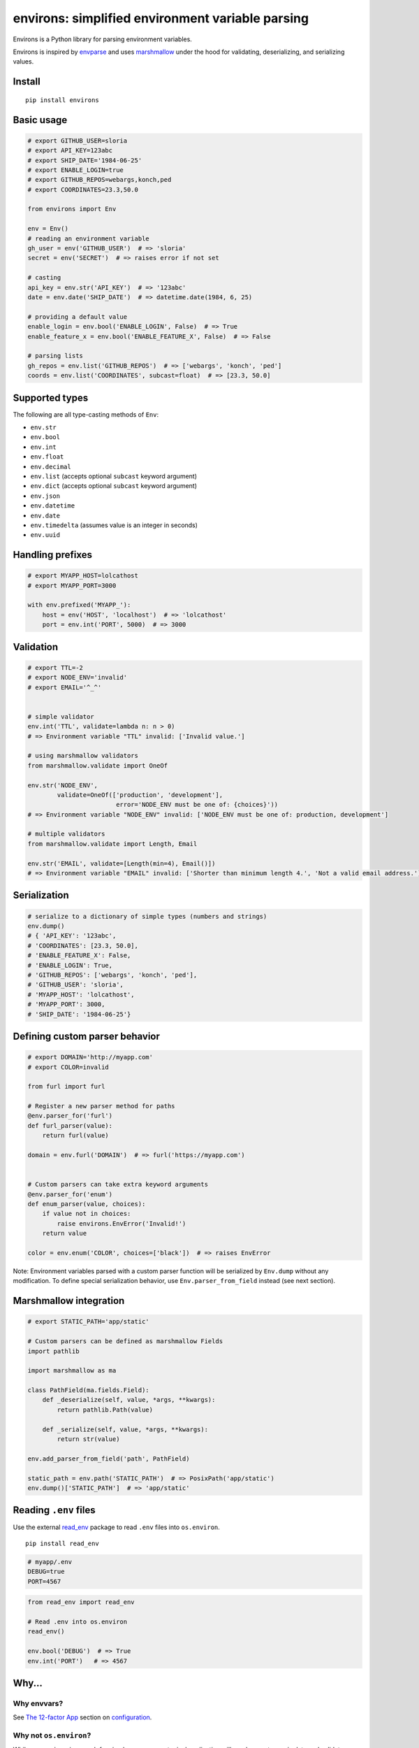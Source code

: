 *************************************************
environs: simplified environment variable parsing
*************************************************

.. image:: https://badge.fury.io/py/environs.svg
    :target: http://badge.fury.io/py/environs
    :alt: Latest version

.. image:: https://travis-ci.org/sloria/environs.svg?branch=master
    :target: https://travis-ci.org/sloria/environs
    :alt: Travis-CI


Environs is a Python library for parsing environment variables.

Environs is inspired by `envparse <https://github.com/rconradharris/envparse>`_ and uses `marshmallow <https://github.com/marshmallow-code/marshmallow>`_ under the hood for validating, deserializing, and serializing values.

Install
-------
::

    pip install environs

Basic usage
-----------

.. code-block:: python

    # export GITHUB_USER=sloria
    # export API_KEY=123abc
    # export SHIP_DATE='1984-06-25'
    # export ENABLE_LOGIN=true
    # export GITHUB_REPOS=webargs,konch,ped
    # export COORDINATES=23.3,50.0

    from environs import Env

    env = Env()
    # reading an environment variable
    gh_user = env('GITHUB_USER')  # => 'sloria'
    secret = env('SECRET')  # => raises error if not set

    # casting
    api_key = env.str('API_KEY')  # => '123abc'
    date = env.date('SHIP_DATE')  # => datetime.date(1984, 6, 25)

    # providing a default value
    enable_login = env.bool('ENABLE_LOGIN', False)  # => True
    enable_feature_x = env.bool('ENABLE_FEATURE_X', False)  # => False

    # parsing lists
    gh_repos = env.list('GITHUB_REPOS')  # => ['webargs', 'konch', 'ped']
    coords = env.list('COORDINATES', subcast=float)  # => [23.3, 50.0]


Supported types
---------------

The following are all type-casting methods of  ``Env``:

* ``env.str``
* ``env.bool``
* ``env.int``
* ``env.float``
* ``env.decimal``
* ``env.list`` (accepts optional ``subcast`` keyword argument)
* ``env.dict`` (accepts optional ``subcast`` keyword argument)
* ``env.json``
* ``env.datetime``
* ``env.date``
* ``env.timedelta`` (assumes value is an integer in seconds)
* ``env.uuid``


Handling prefixes
-----------------

.. code-block:: python

    # export MYAPP_HOST=lolcathost
    # export MYAPP_PORT=3000

    with env.prefixed('MYAPP_'):
        host = env('HOST', 'localhost')  # => 'lolcathost'
        port = env.int('PORT', 5000)  # => 3000


Validation
----------

.. code-block:: python

    # export TTL=-2
    # export NODE_ENV='invalid'
    # export EMAIL='^_^'


    # simple validator
    env.int('TTL', validate=lambda n: n > 0)
    # => Environment variable "TTL" invalid: ['Invalid value.']

    # using marshmallow validators
    from marshmallow.validate import OneOf

    env.str('NODE_ENV',
            validate=OneOf(['production', 'development'],
                            error='NODE_ENV must be one of: {choices}'))
    # => Environment variable "NODE_ENV" invalid: ['NODE_ENV must be one of: production, development']

    # multiple validators
    from marshmallow.validate import Length, Email

    env.str('EMAIL', validate=[Length(min=4), Email()])
    # => Environment variable "EMAIL" invalid: ['Shorter than minimum length 4.', 'Not a valid email address.']


Serialization
-------------

.. code-block:: python

    # serialize to a dictionary of simple types (numbers and strings)
    env.dump()
    # { 'API_KEY': '123abc',
    # 'COORDINATES': [23.3, 50.0],
    # 'ENABLE_FEATURE_X': False,
    # 'ENABLE_LOGIN': True,
    # 'GITHUB_REPOS': ['webargs', 'konch', 'ped'],
    # 'GITHUB_USER': 'sloria',
    # 'MYAPP_HOST': 'lolcathost',
    # 'MYAPP_PORT': 3000,
    # 'SHIP_DATE': '1984-06-25'}

Defining custom parser behavior
-------------------------------

.. code-block:: python

    # export DOMAIN='http://myapp.com'
    # export COLOR=invalid

    from furl import furl

    # Register a new parser method for paths
    @env.parser_for('furl')
    def furl_parser(value):
        return furl(value)

    domain = env.furl('DOMAIN')  # => furl('https://myapp.com')


    # Custom parsers can take extra keyword arguments
    @env.parser_for('enum')
    def enum_parser(value, choices):
        if value not in choices:
            raise environs.EnvError('Invalid!')
        return value

    color = env.enum('COLOR', choices=['black'])  # => raises EnvError

Note: Environment variables parsed with a custom parser function will be serialized by ``Env.dump`` without any modification. To define special serialization behavior, use ``Env.parser_from_field`` instead (see next section).

Marshmallow integration
-----------------------

.. code-block:: python

    # export STATIC_PATH='app/static'

    # Custom parsers can be defined as marshmallow Fields
    import pathlib

    import marshmallow as ma

    class PathField(ma.fields.Field):
        def _deserialize(self, value, *args, **kwargs):
            return pathlib.Path(value)

        def _serialize(self, value, *args, **kwargs):
            return str(value)

    env.add_parser_from_field('path', PathField)

    static_path = env.path('STATIC_PATH')  # => PosixPath('app/static')
    env.dump()['STATIC_PATH']  # => 'app/static'

Reading ``.env`` files
----------------------

Use the external `read_env <https://github.com/sloria/read_env>`_ package to read ``.env`` files into ``os.environ``. ::

    pip install read_env


.. code-block:: bash

    # myapp/.env
    DEBUG=true
    PORT=4567

.. code-block:: python

    from read_env import read_env

    # Read .env into os.environ
    read_env()

    env.bool('DEBUG')  # => True
    env.int('PORT')   # => 4567



Why...
------

Why envvars?
++++++++++++

See `The 12-factor App <http://12factor.net/config>`_ section on `configuration <http://12factor.net/config>`_.

Why not ``os.environ``?
+++++++++++++++++++++++

While ``os.environ`` is enough for simple use cases, a typical application will need a way to manipulate and validate raw environment variables. Environs abstracts common tasks for handling environment variables.

Environs will help you

* cast envvars to the correct type
* specify required envvars
* define default values
* validate envvars
* parse strings into lists and dicts
* parse dates, datetimes, and timedeltas
* serialize your configuration to JSON, YAML, etc.

Why another library?
++++++++++++++++++++

There are many great Python libraries for parsing environment variables. In fact, most of the credit for environs' public API goes to the authors of `envparse <https://github.com/rconradharris/envparse>`_ and `django-environ <https://github.com/joke2k/django-environ>`_.

environs aims to meet two additional goals:

1. Make it easy to extend parsing behavior and develop plugins.
2. Leverage the deserialization and validation functionality provided by a separate library (marshmallow).


License
-------

MIT licensed. See the `LICENSE <https://github.com/sloria/environs/blob/master/LICENSE>`_ file for more details.

